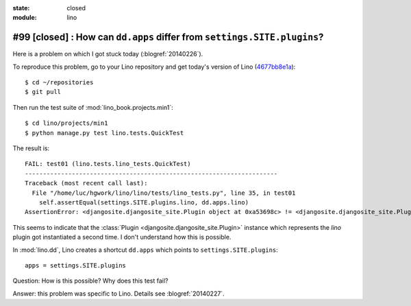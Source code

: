 :state: closed
:module: lino

#99 [closed] : How can ``dd.apps`` differ from ``settings.SITE.plugins``?
=========================================================================

Here is a problem on which I got stuck today (:blogref:`20140226`).

To reproduce this problem, go to your Lino repository and get today's
version of Lino (`4677bb8e1a
<https://github.com/lsaffre/lino/commit/4677bb8e1ad195355bfb11aa6cf6beeec87833c5>`_)::

    $ cd ~/repositories
    $ git pull

Then run the test suite of :mod:`lino_book.projects.min1`::

    $ cd lino/projects/min1
    $ python manage.py test lino.tests.QuickTest
    
The result is::
    
    FAIL: test01 (lino.tests.lino_tests.QuickTest)
    ----------------------------------------------------------------------
    Traceback (most recent call last):
      File "/home/luc/hgwork/lino/lino/tests/lino_tests.py", line 35, in test01
        self.assertEqual(settings.SITE.plugins.lino, dd.apps.lino)
    AssertionError: <djangosite.djangosite_site.Plugin object at 0xa53698c> != <djangosite.djangosite_site.Plugin object at 0x8ded4ac>

This seems to indicate that the 
:class:`Plugin <djangosite.djangosite_site.Plugin>` instance which represents the `lino` plugin got instantiated a second time.
I don't understand how this is possible.
    
In :mod:`lino.dd`, Lino creates a shortcut ``dd.apps`` 
which points to ``settings.SITE.plugins``::

  apps = settings.SITE.plugins

Question: How is this possible? Why does this test fail?

Answer: this problem was specific to Lino. 
Details see :blogref:`20140227`.

